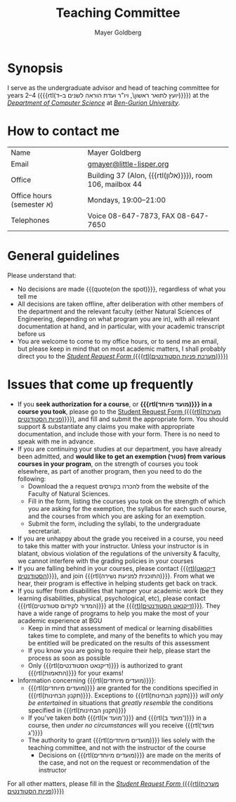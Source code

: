 #+title: Teaching Committee
#+author: Mayer Goldberg
#+email: gmayer@little-lisper.org
#+options: creator:nil, toc:nil
#+keywords: Mayer Goldberg, Teaching Committee, Department of Computer Science, Ben-Gurion University, israel

* Synopsis

I serve as the undergraduate advisor and head of teaching committee for years 2--4 ({{{rtl(יועץ לתואר ראשון\, ויו"ר ועדת הוראה לשנים ב–ד)}}}) at the [[Http://www.cs.bgu.ac.il/][/Department of Computer Science/]] at [[http://www.bgu.ac.il/][/Ben-Gurion University/]]. 

* How to contact me

| Name                      | Mayer Goldberg                                            |
| Email                     | [[mailto:gmayer@little-lisper.org][gmayer@little-lisper.org]]                                  |
| Office                    | Building 37 (Alon, {{{rtl(אלון)}}}), room 106, mailbox 44 |
| Office hours (semester א) | Mondays, 19:00--21:00                                     |
| Telephones                | Voice 08-647-7873, FAX 08-647-7650                        |

* General guidelines

Please understand that:
- No decisions are made {{{quote(on the spot)}}}, regardless of what you tell me
- All decisions are taken offline, after deliberation with other members of the department and the relevant faculty (either Natural Sciences of Engineering, depending on what program you are in), with all relevant documentation at hand, and in particular, with your academic transcript before us
- You are welcome to come to my office hours, or to send me an email, but please keep in mind that on most academic matters, I shall probably direct you to the [[https://cs-sr.cs.bgu.ac.il/][/Student Request Form/ ({{{rtl(מערכת פניות הסטודנטים)}}})]]

* Issues that come up frequently

- If you *seek authorization for a course*, or *{{{rtl(מועד מיוחד)}}} in a course you took*, please go to the [[https://cs-sr.cs.bgu.ac.il/][Student Request Form ({{{rtl(מערכת פניות הסטודנטים)}}})]], and fill and submit the appropriate form. You should support & substantiate any claims you make with appropriate documentation, and include those with your form. There is no need to speak with me in advance. 
- If you are continuing your studies at our department, you have already been admitted, and *would like to get an exemption (\rlm{}פטור\lrm{}) from various courses in your program*, on the strength of courses you took elsewhere, as part of another program, then you need to do the following:
  - Download the a request \rlm{}להכרה בקורסים\lrm{} from the website of the Faculty of Natural Sciences.
  - Fill in the form, listing the courses you took on the strength of which you are asking for the exemption, the syllabus for each such course, and the courses from which you are asking for an exemption.
  - Submit the form, including the syllabi, to the undergraduate secretariat.
- If you are unhappy about the grade you received in a course, you need to take this matter with your instructor. Unless your instructor is in blatant, obvious violation of the regulations of the university & faculty, we cannot interfere with the grading policies in your courses
- If you are falling behind in your courses, please contact  [[http://in.bgu.ac.il/Dekanat/Pages/default.aspx][{{{rtl(דיקנאט הסטודנטים)}}}]], and join {{{rtl(התוכנית למניעת נשירה)}}}. From what we hear, their program is effective in helping students get back on track.
- If you suffer from disabilities that hamper your academic work (be they learning disabilities, physical, psychological, etc), please contact {{{rtl(המדור לקידום סטודנטים)}}} at the [[http://in.bgu.ac.il/Dekanat/Pages/default.aspx][{{{rtl(דיקנאט הסטודנטים)}}}]]. They have a wide range of programs to help you make the most of your academic experience at BGU
  - Keep in mind that assessment of medical or learning disabilities takes time to complete, and many of the benefits to which you may be entitled will be predicated on the results of this assessment
  - If you know you are going to require their help, please start the process as soon as possible
  - Only {{{rtl(דיקנאט הסטודנטים)}}} is authorized to grant {{{rtl(התאמות)}}} for your exams!
- Information concerning {{{rtl(מועדים מיוחדים)}}}:
  - {{{rtl(מועדים מיוחדים)}}} are granted for the conditions specified in {{{rtl(תקנון הבחינות)}}}. Exceptions to {{{rtl(תקנון הבחינות)}}} /will only be entertained/ in situations that /greatly resemble/ the conditions specified in {{{rtl(תקנון הבחינות)}}}
  - If you've taken /both/ {{{rtl(מועד א')}}} and {{{rtl(מועד ב')}}} in a course, then /under no circumstances/ will you receive {{{rtl(מועד ג')}}}
  - The authority to grant {{{rtl(מועדים מיוחדים)}}} lies solely with the teaching committee, and not with the instructor of the course
    - Decisions on {{{rtl(מועדים מיוחדים)}}} are made on the merits of the case, and not on the request or recommendation of the instructor

For all other matters, please fill in the [[https://cs-sr.cs.bgu.ac.il/][/Student Request Form/ ({{{rtl(מערכת פניות הסטודנטים)}}})]]


